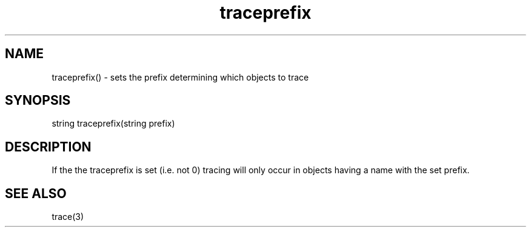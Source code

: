 .\"sets the prefix that determines the objects in which tracing will occur.
.TH traceprefix 3

.SH NAME
traceprefix() - sets the prefix determining which objects to trace

.SH SYNOPSIS
string traceprefix(string prefix)

.SH DESCRIPTION
If the the traceprefix is set (i.e. not 0) tracing will only occur in objects
having a name with the set prefix.

.SH SEE ALSO
trace(3)
